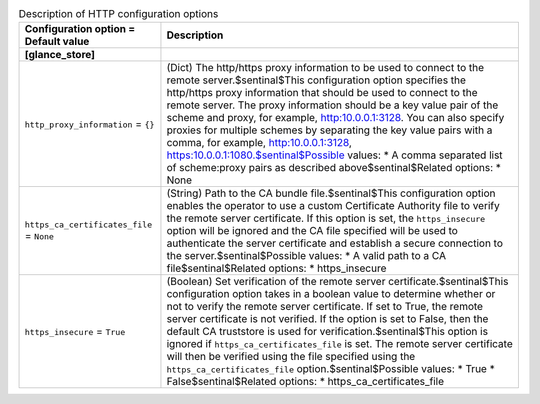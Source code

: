 ..
    Warning: Do not edit this file. It is automatically generated from the
    software project's code and your changes will be overwritten.

    The tool to generate this file lives in openstack-doc-tools repository.

    Please make any changes needed in the code, then run the
    autogenerate-config-doc tool from the openstack-doc-tools repository, or
    ask for help on the documentation mailing list, IRC channel or meeting.

.. _glance-http:

.. list-table:: Description of HTTP configuration options
   :header-rows: 1
   :class: config-ref-table

   * - Configuration option = Default value
     - Description
   * - **[glance_store]**
     -
   * - ``http_proxy_information`` = ``{}``
     - (Dict) The http/https proxy information to be used to connect to the remote server.$sentinal$This configuration option specifies the http/https proxy information that should be used to connect to the remote server. The proxy information should be a key value pair of the scheme and proxy, for example, http:10.0.0.1:3128. You can also specify proxies for multiple schemes by separating the key value pairs with a comma, for example, http:10.0.0.1:3128, https:10.0.0.1:1080.$sentinal$Possible values: * A comma separated list of scheme:proxy pairs as described above$sentinal$Related options: * None
   * - ``https_ca_certificates_file`` = ``None``
     - (String) Path to the CA bundle file.$sentinal$This configuration option enables the operator to use a custom Certificate Authority file to verify the remote server certificate. If this option is set, the ``https_insecure`` option will be ignored and the CA file specified will be used to authenticate the server certificate and establish a secure connection to the server.$sentinal$Possible values: * A valid path to a CA file$sentinal$Related options: * https_insecure
   * - ``https_insecure`` = ``True``
     - (Boolean) Set verification of the remote server certificate.$sentinal$This configuration option takes in a boolean value to determine whether or not to verify the remote server certificate. If set to True, the remote server certificate is not verified. If the option is set to False, then the default CA truststore is used for verification.$sentinal$This option is ignored if ``https_ca_certificates_file`` is set. The remote server certificate will then be verified using the file specified using the ``https_ca_certificates_file`` option.$sentinal$Possible values: * True * False$sentinal$Related options: * https_ca_certificates_file
